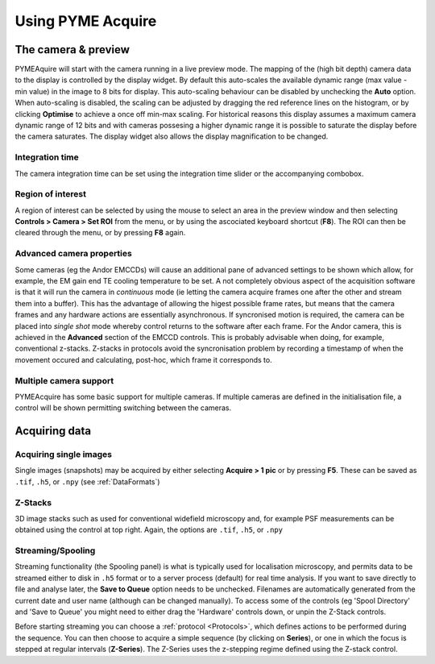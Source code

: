 Using PYME Acquire
******************

The camera & preview
====================

PYMEAquire will start with the camera running in a live preview mode. The mapping
of the (high bit depth) camera data to the display is controlled by the display widget.
By default this auto-scales the available dynamic range  (max value - min value)
in the image to 8 bits for display. This auto-scaling behaviour can be disabled by
unchecking the **Auto** option. When auto-scaling is disabled, the scaling can be
adjusted by dragging the red reference lines on the histogram, or by clicking
**Optimise** to achieve a once off min-max scaling. For historical reasons this
display assumes a maximum camera dynamic range of 12 bits and with cameras possesing
a higher dynamic range it is possible to saturate the display before the camera
saturates. The display widget also allows the display magnification to be changed.

Integration time
++++++++++++++++++++

The camera integration time can be set using the integration time slider or the 
accompanying combobox.

Region of interest
++++++++++++++++++

A region of interest can be selected by using the mouse to select an area in the
preview window and then selecting **Controls > Camera > Set ROI** from the menu,
or by using the ascociated keyboard shortcut (**F8**). The ROI can then be cleared
through the menu, or by pressing **F8** again.

Advanced camera properties
++++++++++++++++++++++++++

Some cameras (eg the Andor EMCCDs) will cause an additional pane of advanced
settings to be shown which allow, for example, the EM gain end TE cooling temperature
to be set. A not completely obvious aspect of the acquisition software is that it
will run the camera in *continuous* mode (ie letting the camera acquire frames one
after the other and stream them into a buffer). This has the advantage of allowing
the higest possible frame rates, but means that the camera frames and any hardware
actions are essentially asynchronous. If syncronised motion is required, the camera
can be placed into *single shot* mode whereby control returns to the software after
each frame. For the Andor camera, this is achieved in the **Advanced** section of the
EMCCD controls. This is probably advisable when doing, for example, conventional
z-stacks. Z-stacks in protocols avoid the syncronisation problem by recording a
timestamp of when the movement occured and calculating, post-hoc, which frame it
corresponds to.

Multiple camera support
+++++++++++++++++++++++

PYMEAcquire has some basic support for multiple cameras. If multiple cameras are
defined in the initialisation file, a control will be shown permitting switching
between the cameras.

Acquiring data
==============

Acquiring single images
+++++++++++++++++++++++

Single images (snapshots) may be acquired by either selecting **Acquire > 1 pic**
or by pressing **F5**. These can be saved as ``.tif``, ``.h5``, or ``.npy`` (see :ref:`DataFormats`)

Z-Stacks
++++++++

3D image stacks such as used for conventional widefield microscopy and, for example
PSF measurements can be obtained using the control at top right. Again, the options are ``.tif``, ``.h5``, or ``.npy``

Streaming/Spooling
++++++++++++++++++

Streaming functionality (the Spooling panel) is what is typically used for localisation
microscopy, and permits data to be streamed either to disk in ``.h5`` format or
to a server process (default) for real time analysis. If you want to save directly to
file and analyse later, the **Save to Queue** option needs to be unchecked. Filenames
are automatically generated from the current date and user name (although can be
changed manually). To access some of the controls (eg 'Spool Directory' and 'Save
to Queue' you might need to either drag the 'Hardware' controls down, or unpin the
Z-Stack controls.

Before starting streaming you can choose a :ref:`protocol <Protocols>`, which defines
actions to be performed during the sequence. You can then choose to acquire a simple
sequence (by clicking on **Series**), or one in which the focus is stepped at regular
intervals (**Z-Series**). The Z-Series uses the z-stepping regime defined using the
Z-stack control.

